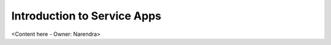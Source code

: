 .. _introduction_to_service_apps:

Introduction to Service Apps
============================

<Content here - Owner: Narendra>
